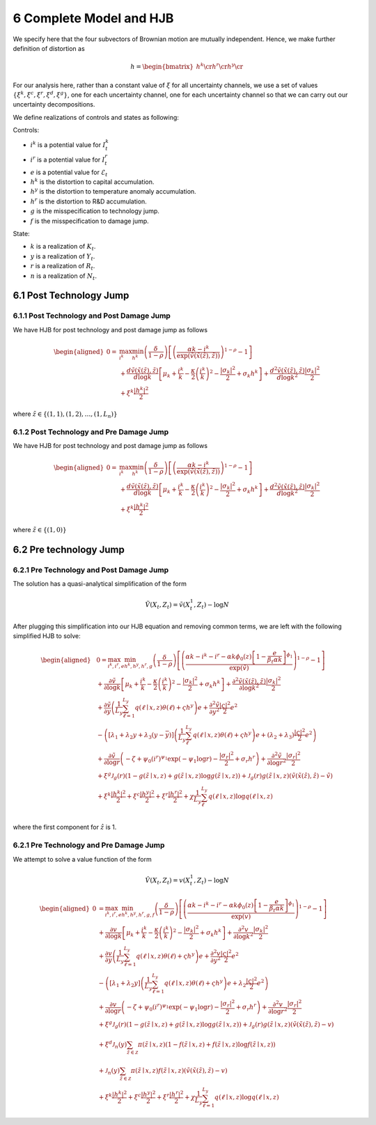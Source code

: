 6 Complete Model and HJB
========================

We specify here that the four subvectors of Brownian motion are mutually
independent. Hence, we make further definition of distortion as

.. math::


   h = \begin{bmatrix} {h^k} \cr {h^r} \cr {h^y} \cr \end{bmatrix}

For our analysis here, rather than a constant value of :math:`\xi` for
all uncertainty channels, we use a set of values
:math:`\{\xi^k, \xi^c, \xi^r, \xi^d, \xi^g\}`, one for each uncertainty
channel, one for each uncertainty channel so that we can carry out our uncertainty decompositions.

We define realizations of controls and states as following:

Controls:

-  :math:`i^k` is a potential value for :math:`I_t^k`
-  :math:`i^r` is a potential value for :math:`I_t^r`
-  :math:`e` is a potential value for :math:`\mathcal{E}_t`
-  :math:`{h^k}` is the distortion to capital accumulation.
-  :math:`{h^y}` is the distortion to temperature anomaly accumulation.
-  :math:`{h^r}` is the distortion to R&D accumulation.
-  :math:`g` is the misspecification to technology jump.
-  :math:`f` is the misspecification to damage jump.

State:

-  :math:`k` is a realization of :math:`K_t`.
-  :math:`y` is a realization of :math:`Y_t`.
-  :math:`r` is a realization of :math:`R_t`.
-  :math:`n` is a realization of :math:`N_t`.

6.1 Post Technology Jump
------------------------

6.1.1 Post Technology and Post Damage Jump
~~~~~~~~~~~~~~~~~~~~~~~~~~~~~~~~~~~~~~~~~~

We have HJB for post technology and post damage jump as follows

.. math::

   \begin{aligned}
   0= & \max_{i^k}\min_{{h^k}} \left(\frac{\delta}{1-\rho}\right)\left[\left(\frac{\alpha k -i^k}{\exp (\tilde{v}(\tilde{x}(\tilde{z}), \tilde{z}))} \right)^{1-\rho}-1\right] \\
   & +\frac{d \tilde{v}(\tilde{x}(\tilde{z}), \tilde{z})}{d \log k}\left[\mu_k+\frac{i^k}{k}-\frac{\kappa}{2} \left(\frac{i^k}{k}\right)^2-\frac{\left|\sigma_k\right|^2}{2}+\sigma_k {h^k}\right]+\frac{d^2 \tilde{v}(\tilde{x}(\tilde{z}), \tilde{z})}{d \log k^2} \frac{\left|\sigma_k\right|^2}{2} \\
   & +\xi^k \frac{\left|{h^k}\right|^2}{2}
   \end{aligned}

where :math:`\tilde{z} \in \{(1,1), (1,2), \ldots, (1,L_n)\}`

6.1.2 Post Technology and Pre Damage Jump
~~~~~~~~~~~~~~~~~~~~~~~~~~~~~~~~~~~~~~~~~

We have HJB for post technology and post damage jump as follows

.. math::

   \begin{aligned}
   0= & \max_{i^k}\min_{{h^k}} \left(\frac{\delta}{1-\rho}\right)\left[\left(\frac{\alpha k -i^k}{\exp (\tilde{v}(\tilde{x}(\tilde{z}), \tilde{z}))} \right)^{1-\rho}-1\right] \\
   & +\frac{d \tilde{v}(\tilde{x}(\tilde{z}), \tilde{z})}{d \log k}\left[\mu_k+\frac{i^k}{k}-\frac{\kappa}{2} \left(\frac{i^k}{k}\right)^2-\frac{\left|\sigma_k\right|^2}{2}+\sigma_k {h^k}\right]+\frac{d^2 \tilde{v}(\tilde{x}(\tilde{z}), \tilde{z})}{d \log k^2} \frac{\left|\sigma_k\right|^2}{2} \\
   & +\xi^k \frac{\left|{h^k}\right|^2}{2}
   \end{aligned}

where :math:`\tilde{z} \in \{(1,0)\}`

6.2 Pre technology Jump
-----------------------

6.2.1 Pre Technology and Post Damage Jump
~~~~~~~~~~~~~~~~~~~~~~~~~~~~~~~~~~~~~~~~~

The solution has a quasi-analytical simplification of the form

.. math::


   \tilde{V}\left(X_t, Z_t\right)=\tilde{v}\left(X_t^1, Z_t\right)-\log N

After plugging this simplification into our HJB equation and removing
common terms, we are left with the following simplified HJB to solve:

.. math::

   \begin{aligned}
   & 0=\max_{i^k, i^r, e} \min_{{h^k}, {h^y}, {h^r}, g} \left(\frac{\delta}{1-\rho}\right)\left[\left(\frac{\alpha k -i^k-i^r-\alpha k \phi_0(z)\left[1-\frac{e}{\beta_t \alpha k }\right]^{\phi_1}}{\exp (\tilde{v})} \right)^{1-\rho}-1\right] \\
   & +\frac{\partial \tilde{v}}{\partial \log k}\left[\mu_k+\frac{i^k}{k}-\frac{\kappa}{2} \left(\frac{i^k}{k}\right)^2-\frac{\left|\sigma_k\right|^2}{2}+\sigma_k {h^k}\right]+\frac{\partial^2 \tilde{v}(\tilde{x}(\tilde{z}), \tilde{z})}{\partial \log k^2} \frac{\left|\sigma_k\right|^2}{2} \\
   & +\frac{\partial \tilde{v}}{\partial y}\left(\frac{1}{L_y} \sum_{\ell=1}^{L_y} q(\ell \mid x,z) \theta(\ell)+\varsigma {h^y}\right) e+\frac{\partial^2 \tilde{v}}{\partial y^2} \frac{|\varsigma|^2}{2} e^2 \\
   & -\left(\left[\lambda_1+\lambda_2 y+\lambda_3(y-\bar{y})\right]\left(\frac{1}{L_y} \sum_\ell^{L_y} q(\ell \mid x,z) \theta(\ell)+\varsigma {h^y}\right) e+\left(\lambda_2+\lambda_3\right) \frac{|\varsigma|^2}{2} e^2\right) \\
   & +\frac{\partial \tilde{v}}{\partial \log r}\left(-\zeta+\psi_0\left(i^r\right)^{\psi_1} \exp \left(-\psi_1 \log r\right)-\frac{\left|\sigma_r\right|^2}{2}+\sigma_r {h^r}\right)+\frac{\partial^2 \tilde{v}}{\partial \log r^2}\frac{\left|\sigma_r\right|^2}{2} \\
   & +\xi^g \mathcal{J}_g(r)(1-g(\tilde{z} \mid x, z)+g(\tilde{z} \mid x, z) \log g(\tilde{z} \mid x, z))+\mathcal{J}_g(r) g(\tilde{z} \mid x, z)\left(\tilde{v}(\tilde{x}(\hat{z}), \hat{z})-\tilde{v}\right) \\
   & +\xi^k \frac{\left|{h^k}\right|^2}{2}+\xi^c \frac{\left|{h^y}\right|^2}{2}+\xi^r \frac{\left|{h^r}\right|^2}{2}+\chi \frac{1}{L_y} \sum_\ell^{L_y}  q(\ell \mid x,z) \log  q(\ell \mid x,z) \\
   &
   \end{aligned}

where the first component for :math:`\hat{z}` is 1.

6.2.1 Pre Technology and Pre Damage Jump
~~~~~~~~~~~~~~~~~~~~~~~~~~~~~~~~~~~~~~~~

We attempt to solve a value function of the form

.. math::


   \hat{V}\left(X_t, Z_t\right)=v\left(X_t^1, Z_t\right)-\log N

.. math::

   \begin{aligned}
   0 & = \max_{i^k, i^r, e} \min_{{h^k}, {h^y}, {h^r}, g, f}\left(\frac{\delta}{1-\rho}\right)\left[\left(\frac{\alpha k-i^k-i^r-\alpha k \phi_0(z)\left[1-\frac{e}{\beta_t \alpha k}\right]^{\phi_1}}{\exp (v)} \right)^{1-\rho}-1\right] \\
   & +\frac{\partial v}{\partial \log k}\left[\mu_k+\frac{i^k}{k}-\frac{\kappa}{2} \left(\frac{i^k}{k}\right)^2-\frac{\left|\sigma_k\right|^2}{2}+\sigma_k {h^k}\right]+\frac{\partial^2 v}{\partial \log k^2} \frac{\left|\sigma_k\right|^2}{2} \\
   & +\frac{\partial v}{\partial y}\left(\frac{1}{L_y} \sum_{\ell=1}^{L_y} q(\ell \mid x,z) \theta(\ell)+\varsigma {h^y}\right) e+\frac{\partial^2 v}{\partial y^2} \frac{|\varsigma|^2}{2} e^2 \\
   & -\left(\left[\lambda_1+\lambda_2 y\right]\left(\frac{1}{L_y} \sum_{\ell=1}^{L_y} q(\ell \mid x,z) \theta(\ell)+\varsigma {h^y}\right) e+\lambda_2 \frac{|\varsigma|^2}{2} e^2\right) \\
   & +\frac{\partial v}{\partial \log r}\left(-\zeta+\psi_0\left(i^r\right)^{\psi_1} \exp \left(-\psi_1 \log r\right)-\frac{\left|\sigma_r\right|^2}{2}+\sigma_r {h^r}\right)+\frac{\partial^2 v}{\partial \log r^2} \frac{\left|\sigma_r\right|^2}{2} \\
   & +\xi^g \mathcal{J}_g(r)(1-g(\tilde{z} \mid x, z)+g(\tilde{z} \mid x, z) \log g(\tilde{z} \mid x, z))+\mathcal{J}_g(r) g(\tilde{z} \mid x, z)\left(\tilde{v}(\tilde{x}(\tilde{z}), \tilde{z})-v\right) \\
   & +\xi^d \mathcal{J}_n(y) \sum_{\tilde{z} \in \mathcal{Z}} \pi(\tilde{z} \mid x, z)(1-f(\tilde{z} \mid x, z)+f(\tilde{z} \mid x, z) \log f(\tilde{z} \mid x, z)) \\
   & +\mathcal{J}_n(y) \sum_{\tilde{z} \in \mathcal{Z}} \pi(\tilde{z} \mid x, z) f(\tilde{z} \mid x, z)\left(\tilde{v}(\tilde{x}(\tilde{z}), \tilde{z})-v\right) \\
   & +\xi^k \frac{\left|{h^k}\right|^2}{2}+\xi^c \frac{\left|{h^y}\right|^2}{2}+\xi^r \frac{\left|{h^r}\right|^2}{2}+\chi \frac{1}{L_y} \sum_{\ell=1}^{L_y} q(\ell \mid x,z) \log q(\ell \mid x,z)
   \end{aligned}


